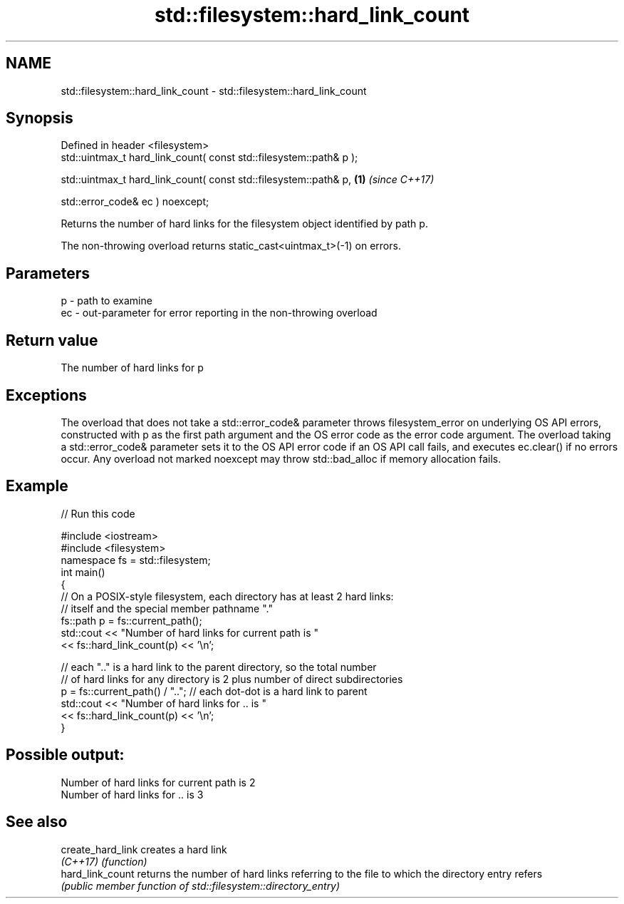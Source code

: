 .TH std::filesystem::hard_link_count 3 "2020.03.24" "http://cppreference.com" "C++ Standard Libary"
.SH NAME
std::filesystem::hard_link_count \- std::filesystem::hard_link_count

.SH Synopsis
   Defined in header <filesystem>
   std::uintmax_t hard_link_count( const std::filesystem::path& p );

   std::uintmax_t hard_link_count( const std::filesystem::path& p,   \fB(1)\fP \fI(since C++17)\fP

   std::error_code& ec ) noexcept;

   Returns the number of hard links for the filesystem object identified by path p.

   The non-throwing overload returns static_cast<uintmax_t>(-1) on errors.

.SH Parameters

   p  - path to examine
   ec - out-parameter for error reporting in the non-throwing overload

.SH Return value

   The number of hard links for p

.SH Exceptions

   The overload that does not take a std::error_code& parameter throws filesystem_error on underlying OS API errors, constructed with p as the first path argument and the OS error code as the error code argument. The overload taking a std::error_code& parameter sets it to the OS API error code if an OS API call fails, and executes ec.clear() if no errors occur. Any overload not marked noexcept may throw std::bad_alloc if memory allocation fails.

.SH Example

   
// Run this code

 #include <iostream>
 #include <filesystem>
 namespace fs = std::filesystem;
 int main()
 {
     // On a POSIX-style filesystem, each directory has at least 2 hard links:
     // itself and the special member pathname "."
     fs::path p = fs::current_path();
     std::cout << "Number of hard links for current path is "
               << fs::hard_link_count(p) << '\\n';

     // each ".." is a hard link to the parent directory, so the total number
     // of hard links for any directory is 2 plus number of direct subdirectories
     p = fs::current_path() / ".."; // each dot-dot is a hard link to parent
     std::cout << "Number of hard links for .. is "
               << fs::hard_link_count(p) << '\\n';
 }

.SH Possible output:

 Number of hard links for current path is 2
 Number of hard links for .. is 3

.SH See also

   create_hard_link creates a hard link
   \fI(C++17)\fP          \fI(function)\fP
   hard_link_count  returns the number of hard links referring to the file to which the directory entry refers
                    \fI(public member function of std::filesystem::directory_entry)\fP

